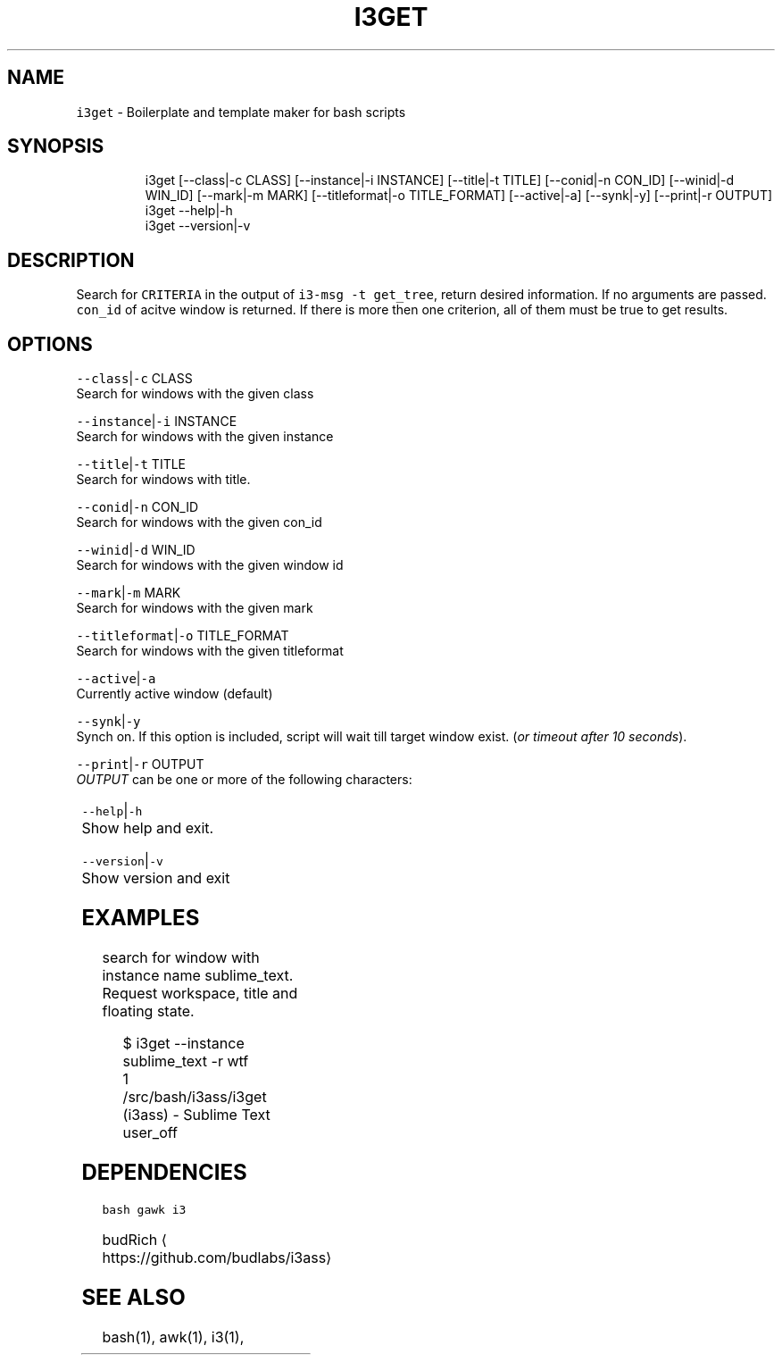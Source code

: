 .TH I3GET 1 2019\-02\-21 Linux "User Manuals"
.SH NAME
.PP
\fB\fCi3get\fR \- Boilerplate and template maker for bash
scripts

.SH SYNOPSIS
.PP
.RS

.nf
i3get [\-\-class|\-c CLASS] [\-\-instance|\-i INSTANCE] [\-\-title|\-t TITLE] [\-\-conid|\-n CON\_ID] [\-\-winid|\-d WIN\_ID] [\-\-mark|\-m MARK] [\-\-titleformat|\-o TITLE\_FORMAT] [\-\-active|\-a] [\-\-synk|\-y] [\-\-print|\-r OUTPUT]      
i3get \-\-help|\-h
i3get \-\-version|\-v

.fi
.RE

.SH DESCRIPTION
.PP
Search for \fB\fCCRITERIA\fR in the output of \fB\fCi3\-msg \-t
get\_tree\fR, return desired information. If no
arguments are passed. \fB\fCcon\_id\fR of acitve window is
returned. If there is more then one criterion, all
of them must be true to get results.

.SH OPTIONS
.PP
\fB\fC\-\-class\fR|\fB\fC\-c\fR CLASS
.br
Search for windows with the given class

.PP
\fB\fC\-\-instance\fR|\fB\fC\-i\fR INSTANCE
.br
Search for windows with the given instance

.PP
\fB\fC\-\-title\fR|\fB\fC\-t\fR TITLE
.br
Search for windows with title.

.PP
\fB\fC\-\-conid\fR|\fB\fC\-n\fR CON\_ID
.br
Search for windows with the given con\_id

.PP
\fB\fC\-\-winid\fR|\fB\fC\-d\fR WIN\_ID
.br
Search for windows with the given window id

.PP
\fB\fC\-\-mark\fR|\fB\fC\-m\fR MARK
.br
Search for windows with the given mark

.PP
\fB\fC\-\-titleformat\fR|\fB\fC\-o\fR TITLE\_FORMAT
.br
Search for windows with the given titleformat

.PP
\fB\fC\-\-active\fR|\fB\fC\-a\fR
.br
Currently active window (default)

.PP
\fB\fC\-\-synk\fR|\fB\fC\-y\fR
.br
Synch on. If this option is included,  script
will wait till target window exist. (\fIor timeout
after 10 seconds\fP).

.PP
\fB\fC\-\-print\fR|\fB\fC\-r\fR OUTPUT
.br
\fIOUTPUT\fP can be one or more of the following
characters:

.TS
allbox;
l l 
l l .
\fB\fCcharacter\fR	\fB\fCprint\fR
\fB\fCt\fR	title
\fB\fCc\fR	class
\fB\fCi\fR	instance
\fB\fCd\fR	Window ID
\fB\fCn\fR	Con\_Id (default)
\fB\fCm\fR	mark
\fB\fCw\fR	workspace
\fB\fCa\fR	is active
\fB\fCf\fR	floating state
\fB\fCo\fR	title format
\fB\fCv\fR	visible state
.TE

.PP
\fB\fC\-\-help\fR|\fB\fC\-h\fR
.br
Show help and exit.

.PP
\fB\fC\-\-version\fR|\fB\fC\-v\fR
.br
Show version and exit

.SH EXAMPLES
.PP
search for window with instance name
sublime\_text.  Request workspace, title and
floating state.

.PP
.RS

.nf
$ i3get \-\-instance sublime\_text \-r wtf 
1
\~/src/bash/i3ass/i3get (i3ass) \- Sublime Text
user\_off

.fi
.RE

.SH DEPENDENCIES
.PP
\fB\fCbash\fR \fB\fCgawk\fR \fB\fCi3\fR

.PP
budRich 
\[la]https://github.com/budlabs/i3ass\[ra]

.SH SEE ALSO
.PP
bash(1), awk(1), i3(1),
